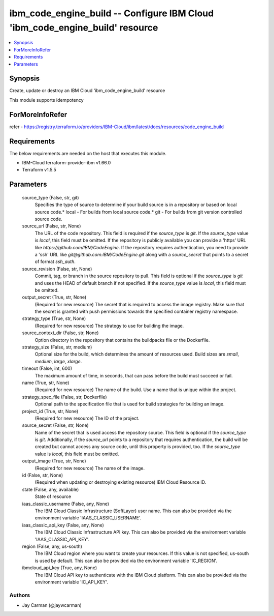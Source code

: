 
ibm_code_engine_build -- Configure IBM Cloud 'ibm_code_engine_build' resource
=============================================================================

.. contents::
   :local:
   :depth: 1


Synopsis
--------

Create, update or destroy an IBM Cloud 'ibm_code_engine_build' resource

This module supports idempotency


ForMoreInfoRefer
----------------
refer - https://registry.terraform.io/providers/IBM-Cloud/ibm/latest/docs/resources/code_engine_build

Requirements
------------
The below requirements are needed on the host that executes this module.

- IBM-Cloud terraform-provider-ibm v1.66.0
- Terraform v1.5.5



Parameters
----------

  source_type (False, str, git)
    Specifies the type of source to determine if your build source is in a repository or based on local source code.* local - For builds from local source code.* git - For builds from git version controlled source code.


  source_url (False, str, None)
    The URL of the code repository. This field is required if the `source_type` is `git`. If the `source_type` value is `local`, this field must be omitted. If the repository is publicly available you can provide a 'https' URL like `https://github.com/IBM/CodeEngine`. If the repository requires authentication, you need to provide a 'ssh' URL like `git@github.com:IBM/CodeEngine.git` along with a `source_secret` that points to a secret of format `ssh_auth`.


  source_revision (False, str, None)
    Commit, tag, or branch in the source repository to pull. This field is optional if the `source_type` is `git` and uses the HEAD of default branch if not specified. If the `source_type` value is `local`, this field must be omitted.


  output_secret (True, str, None)
    (Required for new resource) The secret that is required to access the image registry. Make sure that the secret is granted with push permissions towards the specified container registry namespace.


  strategy_type (True, str, None)
    (Required for new resource) The strategy to use for building the image.


  source_context_dir (False, str, None)
    Option directory in the repository that contains the buildpacks file or the Dockerfile.


  strategy_size (False, str, medium)
    Optional size for the build, which determines the amount of resources used. Build sizes are `small`, `medium`, `large`, `xlarge`.


  timeout (False, int, 600)
    The maximum amount of time, in seconds, that can pass before the build must succeed or fail.


  name (True, str, None)
    (Required for new resource) The name of the build. Use a name that is unique within the project.


  strategy_spec_file (False, str, Dockerfile)
    Optional path to the specification file that is used for build strategies for building an image.


  project_id (True, str, None)
    (Required for new resource) The ID of the project.


  source_secret (False, str, None)
    Name of the secret that is used access the repository source. This field is optional if the `source_type` is `git`. Additionally, if the `source_url` points to a repository that requires authentication, the build will be created but cannot access any source code, until this property is provided, too. If the `source_type` value is `local`, this field must be omitted.


  output_image (True, str, None)
    (Required for new resource) The name of the image.


  id (False, str, None)
    (Required when updating or destroying existing resource) IBM Cloud Resource ID.


  state (False, any, available)
    State of resource


  iaas_classic_username (False, any, None)
    The IBM Cloud Classic Infrastructure (SoftLayer) user name. This can also be provided via the environment variable 'IAAS_CLASSIC_USERNAME'.


  iaas_classic_api_key (False, any, None)
    The IBM Cloud Classic Infrastructure API key. This can also be provided via the environment variable 'IAAS_CLASSIC_API_KEY'.


  region (False, any, us-south)
    The IBM Cloud region where you want to create your resources. If this value is not specified, us-south is used by default. This can also be provided via the environment variable 'IC_REGION'.


  ibmcloud_api_key (True, any, None)
    The IBM Cloud API key to authenticate with the IBM Cloud platform. This can also be provided via the environment variable 'IC_API_KEY'.













Authors
~~~~~~~

- Jay Carman (@jaywcarman)

